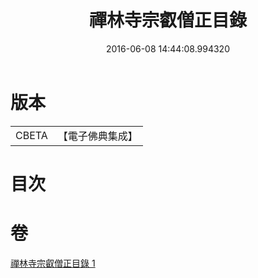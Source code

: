 #+TITLE: 禪林寺宗叡僧正目錄 
#+DATE: 2016-06-08 14:44:08.994320

* 版本
 |     CBETA|【電子佛典集成】|

* 目次

* 卷
[[file:KR6s0122_001.txt][禪林寺宗叡僧正目錄 1]]

